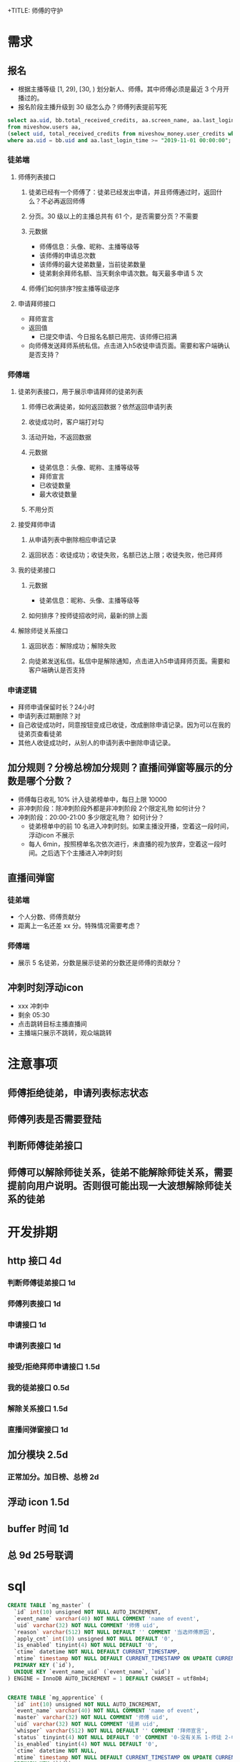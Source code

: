 +TITLE: 师傅的守护

* 需求
** 报名
- 根据主播等级 [1, 29), [30, ) 划分新人、师傅。其中师傅必须是最近 3 个月开播过的。
- 报名阶段主播升级到 30 级怎么办？师傅列表提前写死
#+BEGIN_SRC sql
  select aa.uid, bb.total_received_credits, aa.screen_name, aa.last_login_time, ctime, mtime
  from miveshow.users aa, 
  (select uid, total_received_credits from miveshow_money.user_credits where total_received_credits >= 10000000) bb 
  where aa.uid = bb.uid and aa.last_login_time >= "2019-11-01 00:00:00";
#+END_SRC
*** 徒弟端
**** 师傅列表接口
***** 徒弟已经有一个师傅了：徒弟已经发出申请，并且师傅通过时，返回什么？不必再返回师傅
***** 分页。30 级以上的主播总共有 61 个，是否需要分页？不需要
***** 元数据
- 师傅信息：头像、昵称、主播等级等
- 该师傅的申请总次数
- 该师傅的最大徒弟数量，当前徒弟数量
- 徒弟剩余拜师名额、当天剩余申请次数。每天最多申请 5 次
***** 师傅们如何排序?按主播等级逆序
**** 申请拜师接口
- 拜师宣言
- 返回值
  - 已提交申请、今日报名名额已用完、该师傅已招满
- 向师傅发送拜师系统私信。点击进入h5收徒申请页面。需要和客户端确认是否支持？
*** 师傅端
**** 徒弟列表接口，用于展示申请拜师的徒弟列表
***** 师傅已收满徒弟，如何返回数据？依然返回申请列表
***** 收徒成功时，客户端打对勾
***** 活动开始，不返回数据
***** 元数据
- 徒弟信息：头像、昵称、主播等级等
- 拜师宣言
- 已收徒数量
- 最大收徒数量
***** 不用分页
**** 接受拜师申请
***** 从申请列表中删除相应申请记录
***** 返回状态：收徒成功；收徒失败，名额已达上限；收徒失败，他已拜师
**** 我的徒弟接口
***** 元数据
- 徒弟信息：昵称、头像、主播等级等
***** 如何排序？按师徒招收时间，最新的排上面
**** 解除师徒关系接口
***** 返回状态：解除成功；解除失败
***** 向徒弟发送私信。私信中是解除通知，点击进入h5申请拜师页面。需要和客户端确认是否支持
*** 申请逻辑
- 拜师申请保留时长？24小时
- 申请列表过期删除？对
- 自己收徒成功时，同意按钮变成已收徒，改成删除申请记录。因为可以在我的徒弟页查看徒弟
- 其他人收徒成功时，从别人的申请列表中删除申请记录。
** 加分规则？分榜总榜加分规则？直播间弹窗等展示的分数是哪个分数？
- 师傅每日收礼 10% 计入徒弟榜单中，每日上限 10000
- 非冲刺阶段：除冲刺阶段外都是非冲刺阶段  2个限定礼物  如何计分？
- 冲刺阶段：20:00-21:00  多少限定礼物？  如何计分？
 - 徒弟榜单中的前 10 名进入冲刺时刻。如果主播没开播，空着这一段时间，浮动icon 不展示
 - 每人 6min，按照榜单名次依次进行，未直播的视为放弃，空着这一段时间。之后选下个主播进入冲刺时刻

** 直播间弹窗
*** 徒弟端
- 个人分数、师傅贡献分
- 距离上一名还差 xx 分。特殊情况需要考虑？
*** 师傅端
- 展示 5 名徒弟，分数是展示徒弟的分数还是师傅的贡献分？
** 冲刺时刻浮动icon
- xxx 冲刺中
- 剩余 05:30
- 点击跳转目标主播直播间
- 主播端只展示不跳转，观众端跳转
* 注意事项
** 师傅拒绝徒弟，申请列表标志状态
** 师傅列表是否需要登陆
** 判断师傅徒弟接口
** 师傅可以解除师徒关系，徒弟不能解除师徒关系，需要提前向用户说明。否则很可能出现一大波想解除师徒关系的徒弟
* 开发排期
** http 接口  4d
*** 判断师傅徒弟接口    1d
*** 师傅列表接口        1d
*** 申请接口            1d
*** 申请列表接口        1d
*** 接受/拒绝拜师申请接口  1.5d
*** 我的徒弟接口        0.5d
*** 解除关系接口        1.5d
*** 直播间弹窗接口      1d

** 加分模块 2.5d
*** 正常加分。加日榜、总榜  2d

** 浮动 icon 1.5d

** buffer 时间  1d

** 总 9d  25号联调
* sql
#+BEGIN_SRC sql
  CREATE TABLE `mg_master` (
    `id` int(10) unsigned NOT NULL AUTO_INCREMENT,
    `event_name` varchar(40) NOT NULL COMMENT 'name of event',
    `uid` varchar(32) NOT NULL COMMENT '师傅 uid',
    `reason` varchar(512) NOT NULL DEFAULT '' COMMENT '当选师傅原因',
    `apply_cnt` int(10) unsigned NOT NULL DEFAULT '0',
    `is_enabled` tinyint(4) NOT NULL DEFAULT '0',
    `ctime` datetime NOT NULL DEFAULT CURRENT_TIMESTAMP,
    `mtime` timestamp NOT NULL DEFAULT CURRENT_TIMESTAMP ON UPDATE CURRENT_TIMESTAMP,
    PRIMARY KEY (`id`),
    UNIQUE KEY `event_name_uid` (`event_name`, `uid`)
  ) ENGINE = InnoDB AUTO_INCREMENT = 1 DEFAULT CHARSET = utf8mb4;


  CREATE TABLE `mg_apprentice` (
    `id` int(10) unsigned NOT NULL AUTO_INCREMENT,
    `event_name` varchar(40) NOT NULL COMMENT 'name of event',
    `master` varchar(32) NOT NULL COMMENT '师傅 uid',
    `uid` varchar(32) NOT NULL COMMENT '徒弟 uid',
    `whisper` varchar(512) NOT NULL DEFAULT '' COMMENT '拜师宣言',
    `status` tinyint(4) NOT NULL DEFAULT '0' COMMENT '0-没有关系 1-师徒 2-申请拜师 3-解除师徒 4-拒绝收徒 5-已有师傅',
    `is_enabled` tinyint(4) NOT NULL DEFAULT '0',
    `ctime` datetime NOT NULL,
    `mtime` timestamp NOT NULL DEFAULT CURRENT_TIMESTAMP ON UPDATE CURRENT_TIMESTAMP,
    PRIMARY KEY (`id`),
    UNIQUE KEY `event_name_uid_master` (`event_name`,`uid`,`master`)
  ) ENGINE = InnoDB AUTO_INCREMENT = 1 DEFAULT CHARSET = utf8mb4;
#+END_SRC
* 运营配置
#+BEGIN_SRC js
  {
      "max_apply_daily": 5,
      "max_apprentice": 5,
      "devide_master_rule": {
          "min_anchor_level": 30,
          "jp_last_login": "2019-11-01 00:00:00"
      },
      "master_to_apprentice_buff": 0.1,
      "daily_board_start_time": "00:00:00",
      "daily_board_end_time": "19:30:00",
      "final_time_start_time": "20:00:00",
      "final_time_topk": 10,
      "final_time_interval_minute": 6,
  }
#+END_SRC
* 重启模块
- http
- admin
- events-very_important
- schedule-events
- task_v2-normal
- websocket
* 上线
- 建师傅表、徒弟表
- 插入师傅
- 发的消息的文案、open_url 是否需要调整
* 联调
** 师傅列表带show信息
** 师傅列表未下发该师傅已申请字段

